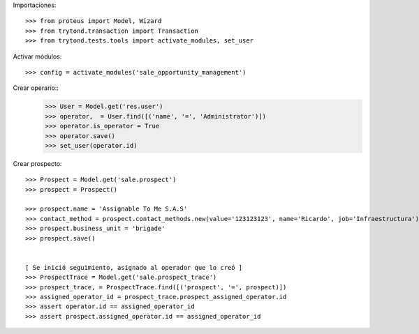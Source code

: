 Importaciones::

    >>> from proteus import Model, Wizard
    >>> from trytond.transaction import Transaction
    >>> from trytond.tests.tools import activate_modules, set_user

Activar módulos::

    >>> config = activate_modules('sale_opportunity_management')


Crear operario::
    >>> User = Model.get('res.user')
    >>> operator,  = User.find([('name', '=', 'Administrator')])
    >>> operator.is_operator = True
    >>> operator.save()
    >>> set_user(operator.id)

Crear prospecto::

    >>> Prospect = Model.get('sale.prospect')
    >>> prospect = Prospect()

    >>> prospect.name = 'Assignable To Me S.A.S'
    >>> contact_method = prospect.contact_methods.new(value='123123123', name='Ricardo', job='Infraestructura')  
    >>> prospect.business_unit = 'brigade'
    >>> prospect.save()


    [ Se inició seguimiento, asignado al operador que lo creó ]
    >>> ProspectTrace = Model.get('sale.prospect_trace')
    >>> prospect_trace, = ProspectTrace.find([('prospect', '=', prospect)])
    >>> assigned_operator_id = prospect_trace.prospect_assigned_operator.id
    >>> assert operator.id == assigned_operator_id
    >>> assert prospect.assigned_operator.id == assigned_operator_id

